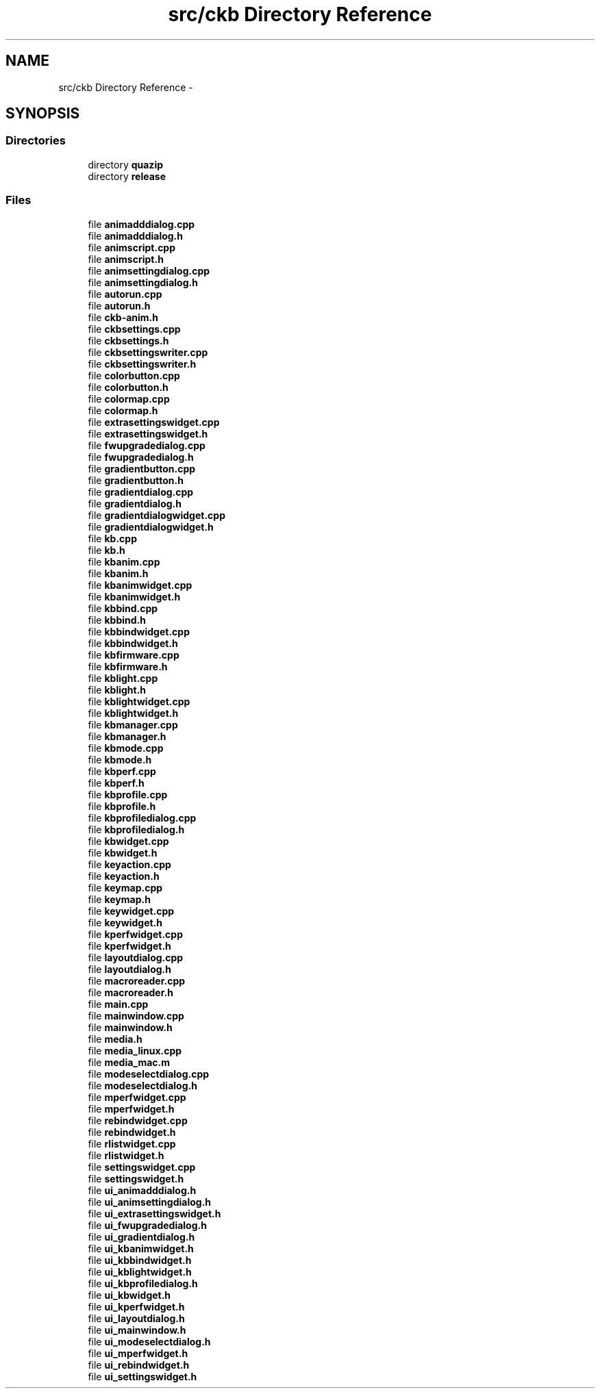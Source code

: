 .TH "src/ckb Directory Reference" 3 "Thu Nov 2 2017" "Version v0.2.8 at branch master" "ckb-next" \" -*- nroff -*-
.ad l
.nh
.SH NAME
src/ckb Directory Reference \- 
.SH SYNOPSIS
.br
.PP
.SS "Directories"

.in +1c
.ti -1c
.RI "directory \fBquazip\fP"
.br
.ti -1c
.RI "directory \fBrelease\fP"
.br
.in -1c
.SS "Files"

.in +1c
.ti -1c
.RI "file \fBanimadddialog\&.cpp\fP"
.br
.ti -1c
.RI "file \fBanimadddialog\&.h\fP"
.br
.ti -1c
.RI "file \fBanimscript\&.cpp\fP"
.br
.ti -1c
.RI "file \fBanimscript\&.h\fP"
.br
.ti -1c
.RI "file \fBanimsettingdialog\&.cpp\fP"
.br
.ti -1c
.RI "file \fBanimsettingdialog\&.h\fP"
.br
.ti -1c
.RI "file \fBautorun\&.cpp\fP"
.br
.ti -1c
.RI "file \fBautorun\&.h\fP"
.br
.ti -1c
.RI "file \fBckb-anim\&.h\fP"
.br
.ti -1c
.RI "file \fBckbsettings\&.cpp\fP"
.br
.ti -1c
.RI "file \fBckbsettings\&.h\fP"
.br
.ti -1c
.RI "file \fBckbsettingswriter\&.cpp\fP"
.br
.ti -1c
.RI "file \fBckbsettingswriter\&.h\fP"
.br
.ti -1c
.RI "file \fBcolorbutton\&.cpp\fP"
.br
.ti -1c
.RI "file \fBcolorbutton\&.h\fP"
.br
.ti -1c
.RI "file \fBcolormap\&.cpp\fP"
.br
.ti -1c
.RI "file \fBcolormap\&.h\fP"
.br
.ti -1c
.RI "file \fBextrasettingswidget\&.cpp\fP"
.br
.ti -1c
.RI "file \fBextrasettingswidget\&.h\fP"
.br
.ti -1c
.RI "file \fBfwupgradedialog\&.cpp\fP"
.br
.ti -1c
.RI "file \fBfwupgradedialog\&.h\fP"
.br
.ti -1c
.RI "file \fBgradientbutton\&.cpp\fP"
.br
.ti -1c
.RI "file \fBgradientbutton\&.h\fP"
.br
.ti -1c
.RI "file \fBgradientdialog\&.cpp\fP"
.br
.ti -1c
.RI "file \fBgradientdialog\&.h\fP"
.br
.ti -1c
.RI "file \fBgradientdialogwidget\&.cpp\fP"
.br
.ti -1c
.RI "file \fBgradientdialogwidget\&.h\fP"
.br
.ti -1c
.RI "file \fBkb\&.cpp\fP"
.br
.ti -1c
.RI "file \fBkb\&.h\fP"
.br
.ti -1c
.RI "file \fBkbanim\&.cpp\fP"
.br
.ti -1c
.RI "file \fBkbanim\&.h\fP"
.br
.ti -1c
.RI "file \fBkbanimwidget\&.cpp\fP"
.br
.ti -1c
.RI "file \fBkbanimwidget\&.h\fP"
.br
.ti -1c
.RI "file \fBkbbind\&.cpp\fP"
.br
.ti -1c
.RI "file \fBkbbind\&.h\fP"
.br
.ti -1c
.RI "file \fBkbbindwidget\&.cpp\fP"
.br
.ti -1c
.RI "file \fBkbbindwidget\&.h\fP"
.br
.ti -1c
.RI "file \fBkbfirmware\&.cpp\fP"
.br
.ti -1c
.RI "file \fBkbfirmware\&.h\fP"
.br
.ti -1c
.RI "file \fBkblight\&.cpp\fP"
.br
.ti -1c
.RI "file \fBkblight\&.h\fP"
.br
.ti -1c
.RI "file \fBkblightwidget\&.cpp\fP"
.br
.ti -1c
.RI "file \fBkblightwidget\&.h\fP"
.br
.ti -1c
.RI "file \fBkbmanager\&.cpp\fP"
.br
.ti -1c
.RI "file \fBkbmanager\&.h\fP"
.br
.ti -1c
.RI "file \fBkbmode\&.cpp\fP"
.br
.ti -1c
.RI "file \fBkbmode\&.h\fP"
.br
.ti -1c
.RI "file \fBkbperf\&.cpp\fP"
.br
.ti -1c
.RI "file \fBkbperf\&.h\fP"
.br
.ti -1c
.RI "file \fBkbprofile\&.cpp\fP"
.br
.ti -1c
.RI "file \fBkbprofile\&.h\fP"
.br
.ti -1c
.RI "file \fBkbprofiledialog\&.cpp\fP"
.br
.ti -1c
.RI "file \fBkbprofiledialog\&.h\fP"
.br
.ti -1c
.RI "file \fBkbwidget\&.cpp\fP"
.br
.ti -1c
.RI "file \fBkbwidget\&.h\fP"
.br
.ti -1c
.RI "file \fBkeyaction\&.cpp\fP"
.br
.ti -1c
.RI "file \fBkeyaction\&.h\fP"
.br
.ti -1c
.RI "file \fBkeymap\&.cpp\fP"
.br
.ti -1c
.RI "file \fBkeymap\&.h\fP"
.br
.ti -1c
.RI "file \fBkeywidget\&.cpp\fP"
.br
.ti -1c
.RI "file \fBkeywidget\&.h\fP"
.br
.ti -1c
.RI "file \fBkperfwidget\&.cpp\fP"
.br
.ti -1c
.RI "file \fBkperfwidget\&.h\fP"
.br
.ti -1c
.RI "file \fBlayoutdialog\&.cpp\fP"
.br
.ti -1c
.RI "file \fBlayoutdialog\&.h\fP"
.br
.ti -1c
.RI "file \fBmacroreader\&.cpp\fP"
.br
.ti -1c
.RI "file \fBmacroreader\&.h\fP"
.br
.ti -1c
.RI "file \fBmain\&.cpp\fP"
.br
.ti -1c
.RI "file \fBmainwindow\&.cpp\fP"
.br
.ti -1c
.RI "file \fBmainwindow\&.h\fP"
.br
.ti -1c
.RI "file \fBmedia\&.h\fP"
.br
.ti -1c
.RI "file \fBmedia_linux\&.cpp\fP"
.br
.ti -1c
.RI "file \fBmedia_mac\&.m\fP"
.br
.ti -1c
.RI "file \fBmodeselectdialog\&.cpp\fP"
.br
.ti -1c
.RI "file \fBmodeselectdialog\&.h\fP"
.br
.ti -1c
.RI "file \fBmperfwidget\&.cpp\fP"
.br
.ti -1c
.RI "file \fBmperfwidget\&.h\fP"
.br
.ti -1c
.RI "file \fBrebindwidget\&.cpp\fP"
.br
.ti -1c
.RI "file \fBrebindwidget\&.h\fP"
.br
.ti -1c
.RI "file \fBrlistwidget\&.cpp\fP"
.br
.ti -1c
.RI "file \fBrlistwidget\&.h\fP"
.br
.ti -1c
.RI "file \fBsettingswidget\&.cpp\fP"
.br
.ti -1c
.RI "file \fBsettingswidget\&.h\fP"
.br
.ti -1c
.RI "file \fBui_animadddialog\&.h\fP"
.br
.ti -1c
.RI "file \fBui_animsettingdialog\&.h\fP"
.br
.ti -1c
.RI "file \fBui_extrasettingswidget\&.h\fP"
.br
.ti -1c
.RI "file \fBui_fwupgradedialog\&.h\fP"
.br
.ti -1c
.RI "file \fBui_gradientdialog\&.h\fP"
.br
.ti -1c
.RI "file \fBui_kbanimwidget\&.h\fP"
.br
.ti -1c
.RI "file \fBui_kbbindwidget\&.h\fP"
.br
.ti -1c
.RI "file \fBui_kblightwidget\&.h\fP"
.br
.ti -1c
.RI "file \fBui_kbprofiledialog\&.h\fP"
.br
.ti -1c
.RI "file \fBui_kbwidget\&.h\fP"
.br
.ti -1c
.RI "file \fBui_kperfwidget\&.h\fP"
.br
.ti -1c
.RI "file \fBui_layoutdialog\&.h\fP"
.br
.ti -1c
.RI "file \fBui_mainwindow\&.h\fP"
.br
.ti -1c
.RI "file \fBui_modeselectdialog\&.h\fP"
.br
.ti -1c
.RI "file \fBui_mperfwidget\&.h\fP"
.br
.ti -1c
.RI "file \fBui_rebindwidget\&.h\fP"
.br
.ti -1c
.RI "file \fBui_settingswidget\&.h\fP"
.br
.in -1c
